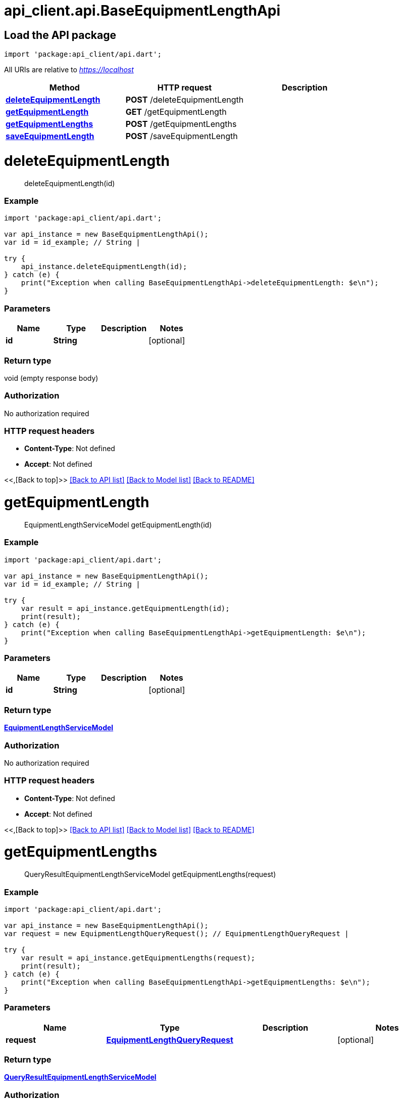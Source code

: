 = api_client.api.BaseEquipmentLengthApi
:doctype: book

== Load the API package

[source,dart]
----
import 'package:api_client/api.dart';
----

All URIs are relative to _https://localhost_

|===
| Method | HTTP request | Description

| link:BaseEquipmentLengthApi.md#deleteEquipmentLength[*deleteEquipmentLength*]
| *POST* /deleteEquipmentLength
|

| link:BaseEquipmentLengthApi.md#getEquipmentLength[*getEquipmentLength*]
| *GET* /getEquipmentLength
|

| link:BaseEquipmentLengthApi.md#getEquipmentLengths[*getEquipmentLengths*]
| *POST* /getEquipmentLengths
|

| link:BaseEquipmentLengthApi.md#saveEquipmentLength[*saveEquipmentLength*]
| *POST* /saveEquipmentLength
|
|===

= *deleteEquipmentLength*

____
deleteEquipmentLength(id)
____

[discrete]
=== Example

[source,dart]
----
import 'package:api_client/api.dart';

var api_instance = new BaseEquipmentLengthApi();
var id = id_example; // String |

try {
    api_instance.deleteEquipmentLength(id);
} catch (e) {
    print("Exception when calling BaseEquipmentLengthApi->deleteEquipmentLength: $e\n");
}
----

[discrete]
=== Parameters

|===
| Name | Type | Description | Notes

| *id*
| *String*
|
| [optional]
|===

[discrete]
=== Return type

void (empty response body)

[discrete]
=== Authorization

No authorization required

[discrete]
=== HTTP request headers

* *Content-Type*: Not defined
* *Accept*: Not defined

<<,[Back to top]>> link:../README.md#documentation-for-api-endpoints[[Back to API list\]] link:../README.md#documentation-for-models[[Back to Model list\]] xref:../README.adoc[[Back to README\]]

= *getEquipmentLength*

____
EquipmentLengthServiceModel getEquipmentLength(id)
____

[discrete]
=== Example

[source,dart]
----
import 'package:api_client/api.dart';

var api_instance = new BaseEquipmentLengthApi();
var id = id_example; // String |

try {
    var result = api_instance.getEquipmentLength(id);
    print(result);
} catch (e) {
    print("Exception when calling BaseEquipmentLengthApi->getEquipmentLength: $e\n");
}
----

[discrete]
=== Parameters

|===
| Name | Type | Description | Notes

| *id*
| *String*
|
| [optional]
|===

[discrete]
=== Return type

xref:EquipmentLengthServiceModel.adoc[*EquipmentLengthServiceModel*]

[discrete]
=== Authorization

No authorization required

[discrete]
=== HTTP request headers

* *Content-Type*: Not defined
* *Accept*: Not defined

<<,[Back to top]>> link:../README.md#documentation-for-api-endpoints[[Back to API list\]] link:../README.md#documentation-for-models[[Back to Model list\]] xref:../README.adoc[[Back to README\]]

= *getEquipmentLengths*

____
QueryResultEquipmentLengthServiceModel getEquipmentLengths(request)
____

[discrete]
=== Example

[source,dart]
----
import 'package:api_client/api.dart';

var api_instance = new BaseEquipmentLengthApi();
var request = new EquipmentLengthQueryRequest(); // EquipmentLengthQueryRequest |

try {
    var result = api_instance.getEquipmentLengths(request);
    print(result);
} catch (e) {
    print("Exception when calling BaseEquipmentLengthApi->getEquipmentLengths: $e\n");
}
----

[discrete]
=== Parameters

|===
| Name | Type | Description | Notes

| *request*
| xref:EquipmentLengthQueryRequest.adoc[*EquipmentLengthQueryRequest*]
|
| [optional]
|===

[discrete]
=== Return type

xref:QueryResultEquipmentLengthServiceModel.adoc[*QueryResultEquipmentLengthServiceModel*]

[discrete]
=== Authorization

No authorization required

[discrete]
=== HTTP request headers

* *Content-Type*: application/json-patch+json, application/json, text/json, application/_*+json
* *Accept*: Not defined

<<,[Back to top]>> link:../README.md#documentation-for-api-endpoints[[Back to API list\]] link:../README.md#documentation-for-models[[Back to Model list\]] xref:../README.adoc[[Back to README\]]

= *saveEquipmentLength*

____
EquipmentLengthServiceModel saveEquipmentLength(model)
____

[discrete]
=== Example

[source,dart]
----
import 'package:api_client/api.dart';

var api_instance = new BaseEquipmentLengthApi();
var model = new EquipmentLengthServiceModel(); // EquipmentLengthServiceModel |

try {
    var result = api_instance.saveEquipmentLength(model);
    print(result);
} catch (e) {
    print("Exception when calling BaseEquipmentLengthApi->saveEquipmentLength: $e\n");
}
----

[discrete]
=== Parameters

|===
| Name | Type | Description | Notes

| *model*
| xref:EquipmentLengthServiceModel.adoc[*EquipmentLengthServiceModel*]
|
| [optional]
|===

[discrete]
=== Return type

xref:EquipmentLengthServiceModel.adoc[*EquipmentLengthServiceModel*]

[discrete]
=== Authorization

No authorization required

[discrete]
=== HTTP request headers

* *Content-Type*: application/json-patch+json, application/json, text/json, application/_*+json
* *Accept*: Not defined

<<,[Back to top]>> link:../README.md#documentation-for-api-endpoints[[Back to API list\]] link:../README.md#documentation-for-models[[Back to Model list\]] xref:../README.adoc[[Back to README\]]
